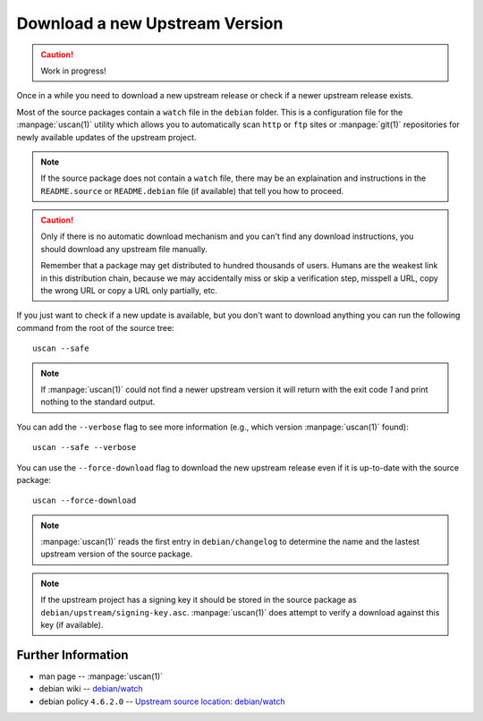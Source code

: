 ..  _download-new-upstream-version:

===============================
Download a new Upstream Version
===============================

.. caution::

    Work in progress!

Once in a while you need to download a new upstream release or check if a newer 
upstream release exists.

Most of the source packages contain a ``watch`` file in the ``debian`` folder.
This is a configuration file for the :manpage:`uscan(1)` utility which allows
you to automatically scan ``http`` or ``ftp`` sites or :manpage:`git(1)`
repositories for newly available updates of the upstream project.

.. note::
    If the source package does not contain a ``watch`` file, there may be
    an explaination and instructions in the ``README.source`` or 
    ``README.debian`` file (if available) that tell you how to proceed.

.. caution::
    Only if there is no automatic download mechanism and you can't find any
    download instructions, you should download any upstream file manually.

    Remember that a package may get distributed to hundred thousands of users.
    Humans are the weakest link in this distribution chain, because we may
    accidentally miss or skip a verification step, misspell a URL, copy the 
    wrong URL or copy a URL only partially, etc.

If you just want to check if a new update is available, but you don't want to 
download anything you can run the following command from the root of the 
source tree::

    uscan --safe

.. note::
    If :manpage:`uscan(1)` could not find a newer upstream version it will 
    return with the exit code `1` and print nothing to the standard output.

You can add the ``--verbose`` flag to see more information (e.g., which version 
:manpage:`uscan(1)` found)::

    uscan --safe --verbose 

You can use the ``--force-download`` flag to download the new upstream release
even if it is up-to-date with the source package::

    uscan --force-download

.. note::
    :manpage:`uscan(1)` reads the first entry in ``debian/changelog`` to 
    determine the name and the lastest upstream version of the source package.

.. note::
    If the upstream project has a signing key it should be stored in the source
    package as ``debian/upstream/signing-key.asc``. :manpage:`uscan(1)` does 
    attempt to verify a download against this key (if available).



Further Information
-------------------

- man page -- :manpage:`uscan(1)`
- debian wiki -- `debian/watch <https://wiki.debian.org/debian/watch>`_
- debian policy ``4.6.2.0`` -- `Upstream source location: debian/watch <https://www.debian.org/doc/debian-policy/ch-source.html#upstream-source-location-debian-watch>`_
